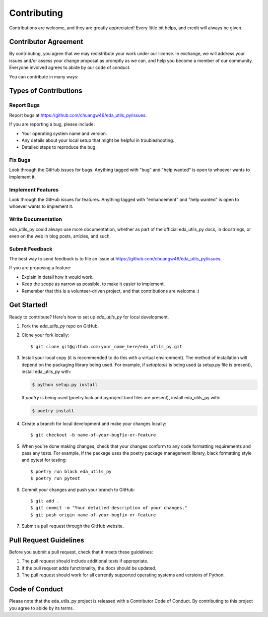 .. highlight:: shell

============
Contributing
============

Contributions are welcome, and they are greatly appreciated! Every little bit
helps, and credit will always be given.

Contributor Agreement
----------------------

By contributing,
you agree that we may redistribute your work under our license.
In exchange,
we will address your issues and/or assess your change proposal as promptly as 
we can, and help you become a member of our community.
Everyone involved agrees to abide by our 
code of conduct.

You can contribute in many ways:

Types of Contributions
----------------------

Report Bugs
~~~~~~~~~~~

Report bugs at https://github.com/chuangw46/eda_utils_py/issues.

If you are reporting a bug, please include:

* Your operating system name and version.
* Any details about your local setup that might be helpful in troubleshooting.
* Detailed steps to reproduce the bug.

Fix Bugs
~~~~~~~~

Look through the GitHub issues for bugs. Anything tagged with "bug" and "help
wanted" is open to whoever wants to implement it.

Implement Features
~~~~~~~~~~~~~~~~~~

Look through the GitHub issues for features. Anything tagged with "enhancement"
and "help wanted" is open to whoever wants to implement it.

Write Documentation
~~~~~~~~~~~~~~~~~~~

eda_utils_py could always use more documentation, whether as part of the
official eda_utils_py docs, in docstrings, or even on the web in blog posts,
articles, and such.

Submit Feedback
~~~~~~~~~~~~~~~

The best way to send feedback is to file an issue at https://github.com/chuangw46/eda_utils_py/issues.

If you are proposing a feature:

* Explain in detail how it would work.
* Keep the scope as narrow as possible, to make it easier to implement.
* Remember that this is a volunteer-driven project, and that contributions
  are welcome :)

Get Started!
------------

Ready to contribute? Here's how to set up `eda_utils_py` for local development.

1. Fork the `eda_utils_py` repo on GitHub.
2. Clone your fork locally::

    $ git clone git@github.com:your_name_here/eda_utils_py.git

3. Install your local copy (it is recommended to do this with a virtual environment). The method of installation will depend on the packaging library being used.
   For example, if `setuptools` is being used (a setup.py file is present), install eda_utils_py with:

   .. code-block:: console

       $ python setup.py install

   If `poetry` is being used (poetry.lock and pyproject.toml files are present), install eda_utils_py with:

   .. code-block:: console

       $ poetry install

4. Create a branch for local development and make your changes locally::

    $ git checkout -b name-of-your-bugfix-or-feature

5. When you're done making changes, check that your changes conform to any code formatting requirements and pass any tests.
   For example, if the package uses the poetry package management library, black formatting style and pytest for testing::

    $ poetry run black eda_utils_py
    $ poetry run pytest

6. Commit your changes and push your branch to GitHub::

    $ git add .
    $ git commit -m "Your detailed description of your changes."
    $ git push origin name-of-your-bugfix-or-feature

7. Submit a pull request through the GitHub website.

Pull Request Guidelines
-----------------------

Before you submit a pull request, check that it meets these guidelines:

1. The pull request should include additional tests if appropriate.
2. If the pull request adds functionality, the docs should be updated.
3. The pull request should work for all currently supported operating systems and versions of Python.

Code of Conduct
---------------
Please note that the eda_utils_py project is released with a Contributor Code of Conduct. By contributing to this project you agree to abide by its terms.
